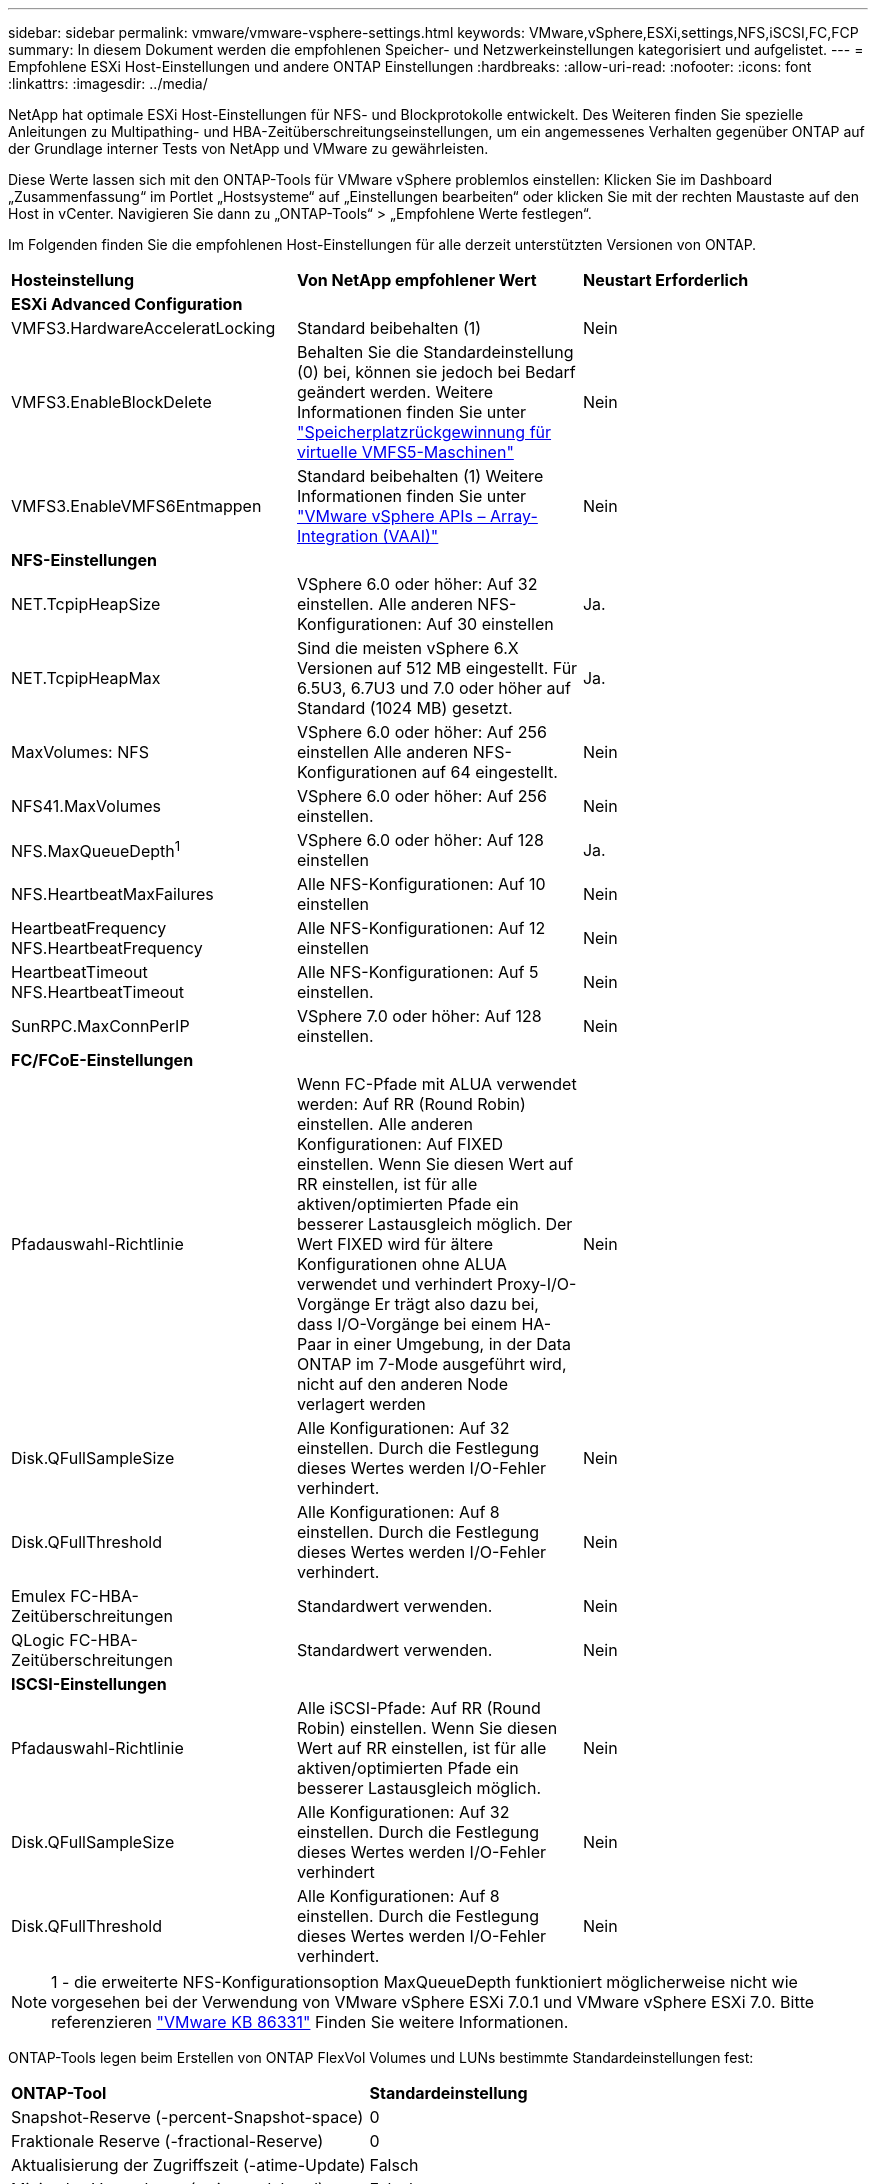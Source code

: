 ---
sidebar: sidebar 
permalink: vmware/vmware-vsphere-settings.html 
keywords: VMware,vSphere,ESXi,settings,NFS,iSCSI,FC,FCP 
summary: In diesem Dokument werden die empfohlenen Speicher- und Netzwerkeinstellungen kategorisiert und aufgelistet. 
---
= Empfohlene ESXi Host-Einstellungen und andere ONTAP Einstellungen
:hardbreaks:
:allow-uri-read: 
:nofooter: 
:icons: font
:linkattrs: 
:imagesdir: ../media/


[role="lead"]
NetApp hat optimale ESXi Host-Einstellungen für NFS- und Blockprotokolle entwickelt. Des Weiteren finden Sie spezielle Anleitungen zu Multipathing- und HBA-Zeitüberschreitungseinstellungen, um ein angemessenes Verhalten gegenüber ONTAP auf der Grundlage interner Tests von NetApp und VMware zu gewährleisten.

Diese Werte lassen sich mit den ONTAP-Tools für VMware vSphere problemlos einstellen: Klicken Sie im Dashboard „Zusammenfassung“ im Portlet „Hostsysteme“ auf „Einstellungen bearbeiten“ oder klicken Sie mit der rechten Maustaste auf den Host in vCenter. Navigieren Sie dann zu „ONTAP-Tools“ > „Empfohlene Werte festlegen“.

Im Folgenden finden Sie die empfohlenen Host-Einstellungen für alle derzeit unterstützten Versionen von ONTAP.

|===


| *Hosteinstellung* | *Von NetApp empfohlener Wert* | *Neustart Erforderlich* 


3+| *ESXi Advanced Configuration* 


| VMFS3.HardwareAcceleratLocking | Standard beibehalten (1) | Nein 


| VMFS3.EnableBlockDelete | Behalten Sie die Standardeinstellung (0) bei, können sie jedoch bei Bedarf geändert werden. Weitere Informationen finden Sie unter link:https://techdocs.broadcom.com/us/en/vmware-cis/vsphere/vsphere/8-0/vsphere-storage-8-0/storage-provisioning-and-space-reclamation-in-vsphere/storage-space-reclamation-in-vsphere/space-reclamation-for-guest-operating-systems.html["Speicherplatzrückgewinnung für virtuelle VMFS5-Maschinen"] | Nein 


| VMFS3.EnableVMFS6Entmappen | Standard beibehalten (1)
Weitere Informationen finden Sie unter link:https://core.vmware.com/resource/vmware-vsphere-apis-array-integration-vaai#sec9426-sub4["VMware vSphere APIs – Array-Integration (VAAI)"] | Nein 


3+| *NFS-Einstellungen* 


| NET.TcpipHeapSize | VSphere 6.0 oder höher: Auf 32 einstellen.
Alle anderen NFS-Konfigurationen: Auf 30 einstellen | Ja. 


| NET.TcpipHeapMax | Sind die meisten vSphere 6.X Versionen auf 512 MB eingestellt.
Für 6.5U3, 6.7U3 und 7.0 oder höher auf Standard (1024 MB) gesetzt. | Ja. 


| MaxVolumes: NFS | VSphere 6.0 oder höher: Auf 256 einstellen
Alle anderen NFS-Konfigurationen auf 64 eingestellt. | Nein 


| NFS41.MaxVolumes | VSphere 6.0 oder höher: Auf 256 einstellen. | Nein 


| NFS.MaxQueueDepth^1^ | VSphere 6.0 oder höher: Auf 128 einstellen | Ja. 


| NFS.HeartbeatMaxFailures | Alle NFS-Konfigurationen: Auf 10 einstellen | Nein 


| HeartbeatFrequency NFS.HeartbeatFrequency | Alle NFS-Konfigurationen: Auf 12 einstellen | Nein 


| HeartbeatTimeout NFS.HeartbeatTimeout | Alle NFS-Konfigurationen: Auf 5 einstellen. | Nein 


| SunRPC.MaxConnPerIP | VSphere 7.0 oder höher: Auf 128 einstellen. | Nein 


3+| *FC/FCoE-Einstellungen* 


| Pfadauswahl-Richtlinie | Wenn FC-Pfade mit ALUA verwendet werden: Auf RR (Round Robin) einstellen. Alle anderen Konfigurationen: Auf FIXED einstellen.
Wenn Sie diesen Wert auf RR einstellen, ist für alle aktiven/optimierten Pfade ein besserer Lastausgleich möglich.
Der Wert FIXED wird für ältere Konfigurationen ohne ALUA verwendet und verhindert Proxy-I/O-Vorgänge Er trägt also dazu bei, dass I/O-Vorgänge bei einem HA-Paar in einer Umgebung, in der Data ONTAP im 7-Mode ausgeführt wird, nicht auf den anderen Node verlagert werden | Nein 


| Disk.QFullSampleSize | Alle Konfigurationen: Auf 32 einstellen.
Durch die Festlegung dieses Wertes werden I/O-Fehler verhindert. | Nein 


| Disk.QFullThreshold | Alle Konfigurationen: Auf 8 einstellen.
Durch die Festlegung dieses Wertes werden I/O-Fehler verhindert. | Nein 


| Emulex FC-HBA-Zeitüberschreitungen | Standardwert verwenden. | Nein 


| QLogic FC-HBA-Zeitüberschreitungen | Standardwert verwenden. | Nein 


3+| *ISCSI-Einstellungen* 


| Pfadauswahl-Richtlinie | Alle iSCSI-Pfade: Auf RR (Round Robin) einstellen.
Wenn Sie diesen Wert auf RR einstellen, ist für alle aktiven/optimierten Pfade ein besserer Lastausgleich möglich. | Nein 


| Disk.QFullSampleSize | Alle Konfigurationen: Auf 32 einstellen.
Durch die Festlegung dieses Wertes werden I/O-Fehler verhindert | Nein 


| Disk.QFullThreshold | Alle Konfigurationen: Auf 8 einstellen.
Durch die Festlegung dieses Wertes werden I/O-Fehler verhindert. | Nein 
|===

NOTE: 1 - die erweiterte NFS-Konfigurationsoption MaxQueueDepth funktioniert möglicherweise nicht wie vorgesehen bei der Verwendung von VMware vSphere ESXi 7.0.1 und VMware vSphere ESXi 7.0. Bitte referenzieren link:https://kb.vmware.com/s/article/86331?lang=en_US["VMware KB 86331"] Finden Sie weitere Informationen.

ONTAP-Tools legen beim Erstellen von ONTAP FlexVol Volumes und LUNs bestimmte Standardeinstellungen fest:

|===


| *ONTAP-Tool* | *Standardeinstellung* 


| Snapshot-Reserve (-percent-Snapshot-space) | 0 


| Fraktionale Reserve (-fractional-Reserve) | 0 


| Aktualisierung der Zugriffszeit (-atime-Update) | Falsch 


| Minimales Vorauslesen (-min-readahead) | Falsch 


| Geplante Snapshots | Keine 


| Storage-Effizienz | Aktiviert 


| Volume-Garantie | Keine (Thin Provisioning) 


| Automatische Volumengröße | Vergrößern_verkleinern 


| LUN-Speicherplatzreservierung | Deaktiviert 


| Zuweisung von LUN-Speicherplatz | Aktiviert 
|===


== Multipath-Einstellungen für die Performance

Obwohl NetApp derzeit nicht durch verfügbare ONTAP-Tools konfiguriert ist, empfiehlt es folgende Konfigurationsoptionen:

* In hochperformanten Umgebungen oder bei Tests der Performance mit einem einzelnen LUN-Datastore sollte die Einstellung der Lastverteilung für die Round-Robin (VMW_PSP_RR) Path Selection Policy (PSP) von der standardmäßigen IOPS-Einstellung 1000 auf einen Wert 1 geändert werden. Weitere Informationen finden Sie unterlink:https://knowledge.broadcom.com/external/article?legacyId=2069356["VMware KB 2069356"^].
* In vSphere 6.7 Update 1 hat VMware einen neuen Lastausgleichsmechanismus für das Round Robin PSP System eingeführt. Bei der Auswahl des optimalen Pfads für I/O berücksichtigt die neue Option die I/O-Bandbreite und die Pfadlatenz Sie können von einem Einsatz in Umgebungen mit nicht äquivalenter Pfadverbindung profitieren, beispielsweise bei mehr Netzwerk-Hops auf einem Pfad als auf einem anderen oder bei Verwendung eines Systems mit NetApp All-SAN-Arrays (ASA). Weitere Informationen finden Sie unter https://techdocs.broadcom.com/us/en/vmware-cis/vsphere/vsphere/8-0/vsphere-storage-8-0/understanding-multipathing-and-failover-in-the-esxi-environment/viewing-and-managing-storage-paths-on-esxi-hosts.html#GUID-1940AE9E-04CF-40BE-BB71-398621F0642E-en["Standardparameter für Latenzrunde Robin ändern"^] .




== Zusätzliche Dokumentation

Für FCP und iSCSI mit vSphere 7 finden Sie weitere Informationen unter link:https://docs.netapp.com/us-en/ontap-sanhost/hu_vsphere_7.html["Verwenden Sie VMware vSphere 7.x mit ONTAP"^] für FCP und iSCSI mit vSphere 8. Weitere Informationen finden Sie unter  für NVMe-of mit vSphere 7. Weitere Details finden Sie unter link:https://docs.netapp.com/us-en/ontap-sanhost/hu_vsphere_8.html["Verwenden Sie VMware vSphere 8.x mit ONTAP"^]für NVMe-of mit vSphere 8. Weitere Details finden Sie unter link:https://docs.netapp.com/us-en/ontap-sanhost/nvme_esxi_7.html["Für NVMe-of finden Sie weitere Details unter NVMe-of Host Configuration for ESXi 7.x with ONTAP"^]link:https://docs.netapp.com/us-en/ontap-sanhost/nvme_esxi_8.html["Für NVMe-of finden Sie weitere Details unter NVMe-of Host Configuration for ESXi 8.x with ONTAP"^]
